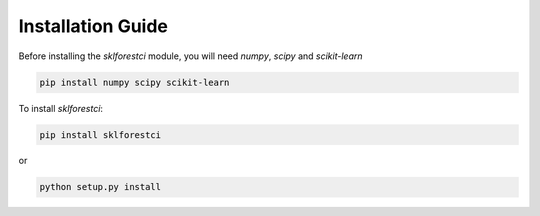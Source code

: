 .. _installation_guide:

Installation Guide
==================

Before installing the `sklforestci` module, you will need `numpy`, `scipy`
and `scikit-learn`

.. code-block:: bash

   pip install numpy scipy scikit-learn

To install `sklforestci`:

.. code-block:: bash

   pip install sklforestci

or

.. code-block:: bash

   python setup.py install
